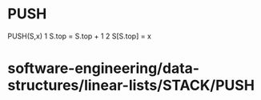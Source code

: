 * PUSH

PUSH(S,x) 1 S.top = S.top + 1 2 S[S.top] = x

* software-engineering/data-structures/linear-lists/STACK/PUSH
